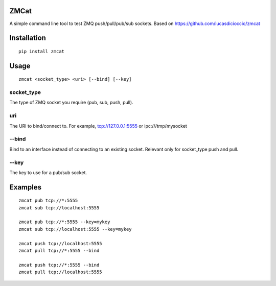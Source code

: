 .. image:: https://travis-ci.org/flyte/zmcat.svg?branch=develop
    :target: https://travis-ci.org/flyte/zmcat

ZMCat
=====

A simple command line tool to test ZMQ push/pull/pub/sub sockets. Based on https://github.com/lucasdicioccio/zmcat

Installation
============
::

    pip install zmcat

Usage
=====
::

    zmcat <socket_type> <uri> [--bind] [--key]

socket_type
***********
The type of ZMQ socket you require (pub, sub, push, pull).

uri
***
The URI to bind/connect to. For example, tcp://127.0.0.1:5555 or ipc:///tmp/mysocket

--bind
******
Bind to an interface instead of connecting to an existing socket. Relevant only for socket_type push and pull.

--key
*****
The key to use for a pub/sub socket.


Examples
========
::

    zmcat pub tcp://*:5555
    zmcat sub tcp://localhost:5555

    zmcat pub tcp://*:5555 --key=mykey
    zmcat sub tcp://localhost:5555 --key=mykey

    zmcat push tcp://localhost:5555
    zmcat pull tcp://*:5555 --bind

    zmcat push tcp://*:5555 --bind
    zmcat pull tcp://localhost:5555
